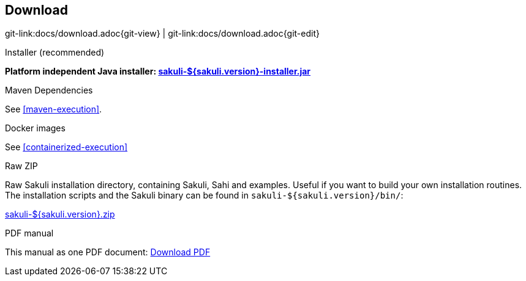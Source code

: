 
:imagesdir: images
[[download]]
== Download

[#git-edit-section]
:page-path: docs/download.adoc
git-link:{page-path}{git-view} | git-link:{page-path}{git-edit}

.Installer (recommended)
*Platform independent Java installer: https://labs.consol.de/sakuli/install/sakuli-${sakuli.version}-installer.jar[sakuli-${sakuli.version}-installer.jar^]*

.Maven Dependencies
See <<maven-execution>>.

.Docker images
See <<containerized-execution>>

.Raw ZIP
Raw Sakuli installation directory, containing Sakuli, Sahi and examples. Useful if you want to build your own installation routines. The installation scripts and the Sakuli binary can be found in `sakuli-${sakuli.version}/bin/`:

https://labs.consol.de/sakuli/install/sakuli-${sakuli.version}.zip[sakuli-${sakuli.version}.zip^]

.PDF manual
This manual as one PDF document: link:${pdf.path}[Download PDF^]

